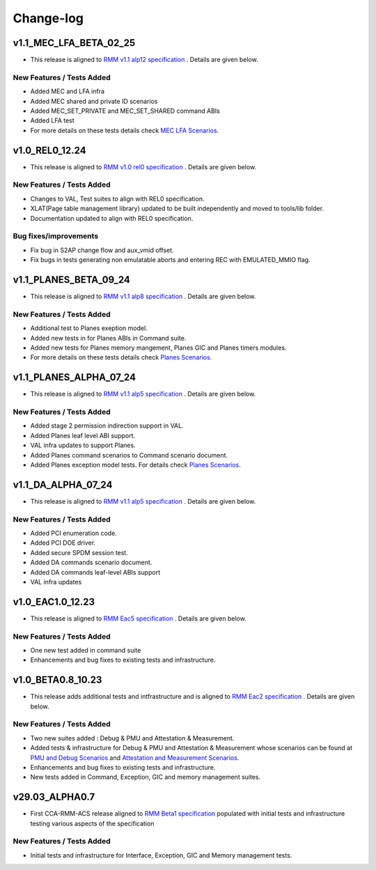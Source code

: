 .. Copyright [C] 2023-2025, Arm Limited or its affiliates. All rights reserved.
      SPDX-License-Identifier: BSD-3-Clause

##########
Change-log
##########

***********************
v1.1_MEC_LFA_BETA_02_25
***********************

-  This release is aligned to `RMM v1.1 alp12 specification`_ . Details are given below.

New Features / Tests Added
==========================

- Added MEC and LFA infra
- Added MEC shared and private ID scenarios
- Added MEC_SET_PRIVATE and MEC_SET_SHARED command ABIs 
- Added LFA test
- For more details on these tests details check `MEC LFA Scenarios`_.

***************
v1.0_REL0_12.24
***************

-  This release is aligned to `RMM v1.0 rel0 specification`_ . Details are given below.

New Features / Tests Added
==========================

- Changes to VAL, Test suites to align with REL0 specification.
- XLAT(Page table management library) updated to be built independently and moved to tools/lib
  folder.
- Documentation updated to align with REL0 specification.

Bug fixes/improvements
======================

- Fix bug in S2AP change flow and aux_vmid offset.
- Fix bugs in tests generating non emulatable aborts and entering REC with EMULATED_MMIO flag.

***********************
v1.1_PLANES_BETA_09_24
***********************

-  This release is aligned to `RMM v1.1 alp8 specification`_ . Details are given below.

New Features / Tests Added
==========================

- Additional test to Planes exeption model.
- Added new tests in for Planes ABIs in Command suite.
- Added new tests for Planes memory mangement, Planes GIC and Planes timers modules.
- For more details on these tests details check `Planes Scenarios`_.


***********************
v1.1_PLANES_ALPHA_07_24
***********************

-  This release is aligned to `RMM v1.1 alp5 specification`_ . Details are given below.

New Features / Tests Added
==========================

- Added stage 2 permission indirection support in VAL.
- Added Planes leaf level ABI support.
- VAL infra updates to support Planes.
- Added Planes command scenarios to Command scenario document.
- Added Planes exception model tests. For details check `Planes Scenarios`_.

*******************
v1.1_DA_ALPHA_07_24
*******************

-  This release is aligned to `RMM v1.1 alp5 specification`_ . Details are given below.

New Features / Tests Added
==========================

- Added PCI enumeration code.
- Added PCI DOE driver.
- Added secure SPDM session test.
- Added DA commands scenario document.
- Added DA commands leaf-level ABIs support
- VAL infra updates

******************
v1.0_EAC1.0_12.23
******************

-  This release is aligned to `RMM Eac5 specification`_ . Details are given below.

New Features / Tests Added
==========================

- One new test added in command suite
- Enhancements and bug fixes to existing tests and infrastructure.

******************
v1.0_BETA0.8_10.23
******************

-  This release adds additional tests and intfrastructure and is aligned to
   `RMM Eac2 specification`_ . Details are given below.

New Features / Tests Added
==========================

- Two new suites added : Debug & PMU and Attestation & Measurement.
- Added tests & infrastructure for Debug & PMU and Attestation & Measurement whose scenarios can be
  found at `PMU and Debug Scenarios`_ and `Attestation and Measurement Scenarios`_.
- Enhancements and bug fixes to existing tests and infrastructure.
- New tests added in Command, Exception, GIC and memory management suites.

***************
v29.03_ALPHA0.7
***************

-  First CCA-RMM-ACS release aligned to `RMM Beta1 specification`_
   populated with initial tests and infrastructure testing various aspects
   of the specification

New Features / Tests Added
==========================

- Initial tests and infrastructure for Interface, Exception, GIC and Memory management tests.

.. _RMM v1.0 rel0 specification: https://developer.arm.com/documentation/den0137/1-0rel0/?lang=en
.. _RMM Eac5 specification: https://developer.arm.com/documentation/den0137/1-0eac5/?lang=en
.. _RMM Eac2 specification: https://developer.arm.com/documentation/den0137/1-0eac2/?lang=en
.. _RMM Beta1 specification: https://developer.arm.com/documentation/den0137/1-0bet1/?lang=en
.. _RMM v1.1 alp5 specification: https://armh.sharepoint.com/:b:/r/sites/ts-atg/SystemTechnol
    ogy/projectwork/Security/Projects/Fenimore/Release/RMMArchSpec/Internal/1.1-alp5/DEN0137_1.1
    -alp5_rmm-arch_internal.pdf?csf=1&web=1&e=xvBiLU
.. _RMM v1.1 alp8 specification:  https://developer.arm.com/-/cdn-downloads/permalink/PDF/
    Architectures/DEN0137_1.1-alp8_rmm-arch_external.pdf
.. _RMM v1.1 alp12 specification:  https://developer.arm.com/-/cdn-downloads/permalink/
    Architectures/Armv9/DEN0137_1.1-alp12.zip
.. _PMU and Debug Scenarios: ./pmu_debug.md
.. _Attestation and Measurement Scenarios: ./attestation_measurement_scenarios.md
.. _Planes Scenarios: ./planes_scenarios.rst
.. _MEC LFA Scenarios: ./mec_lfa.md

